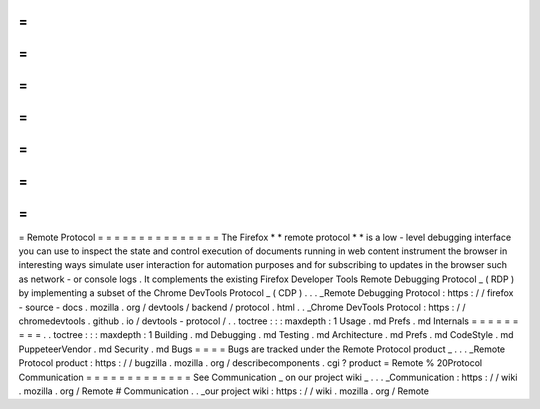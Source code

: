 =
=
=
=
=
=
=
=
=
=
=
=
=
=
=
Remote
Protocol
=
=
=
=
=
=
=
=
=
=
=
=
=
=
=
The
Firefox
*
*
remote
protocol
*
*
is
a
low
-
level
debugging
interface
you
can
use
to
inspect
the
state
and
control
execution
of
documents
running
in
web
content
instrument
the
browser
in
interesting
ways
simulate
user
interaction
for
automation
purposes
and
for
subscribing
to
updates
in
the
browser
such
as
network
-
or
console
logs
.
It
complements
the
existing
Firefox
Developer
Tools
Remote
Debugging
Protocol
_
(
RDP
)
by
implementing
a
subset
of
the
Chrome
DevTools
Protocol
_
(
CDP
)
.
.
.
_Remote
Debugging
Protocol
:
https
:
/
/
firefox
-
source
-
docs
.
mozilla
.
org
/
devtools
/
backend
/
protocol
.
html
.
.
_Chrome
DevTools
Protocol
:
https
:
/
/
chromedevtools
.
github
.
io
/
devtools
-
protocol
/
.
.
toctree
:
:
:
maxdepth
:
1
Usage
.
md
Prefs
.
md
Internals
=
=
=
=
=
=
=
=
=
.
.
toctree
:
:
:
maxdepth
:
1
Building
.
md
Debugging
.
md
Testing
.
md
Architecture
.
md
Prefs
.
md
CodeStyle
.
md
PuppeteerVendor
.
md
Security
.
md
Bugs
=
=
=
=
Bugs
are
tracked
under
the
Remote
Protocol
product
_
.
.
.
_Remote
Protocol
product
:
https
:
/
/
bugzilla
.
mozilla
.
org
/
describecomponents
.
cgi
?
product
=
Remote
%
20Protocol
Communication
=
=
=
=
=
=
=
=
=
=
=
=
=
See
Communication
_
on
our
project
wiki
_
.
.
.
_Communication
:
https
:
/
/
wiki
.
mozilla
.
org
/
Remote
#
Communication
.
.
_our
project
wiki
:
https
:
/
/
wiki
.
mozilla
.
org
/
Remote
